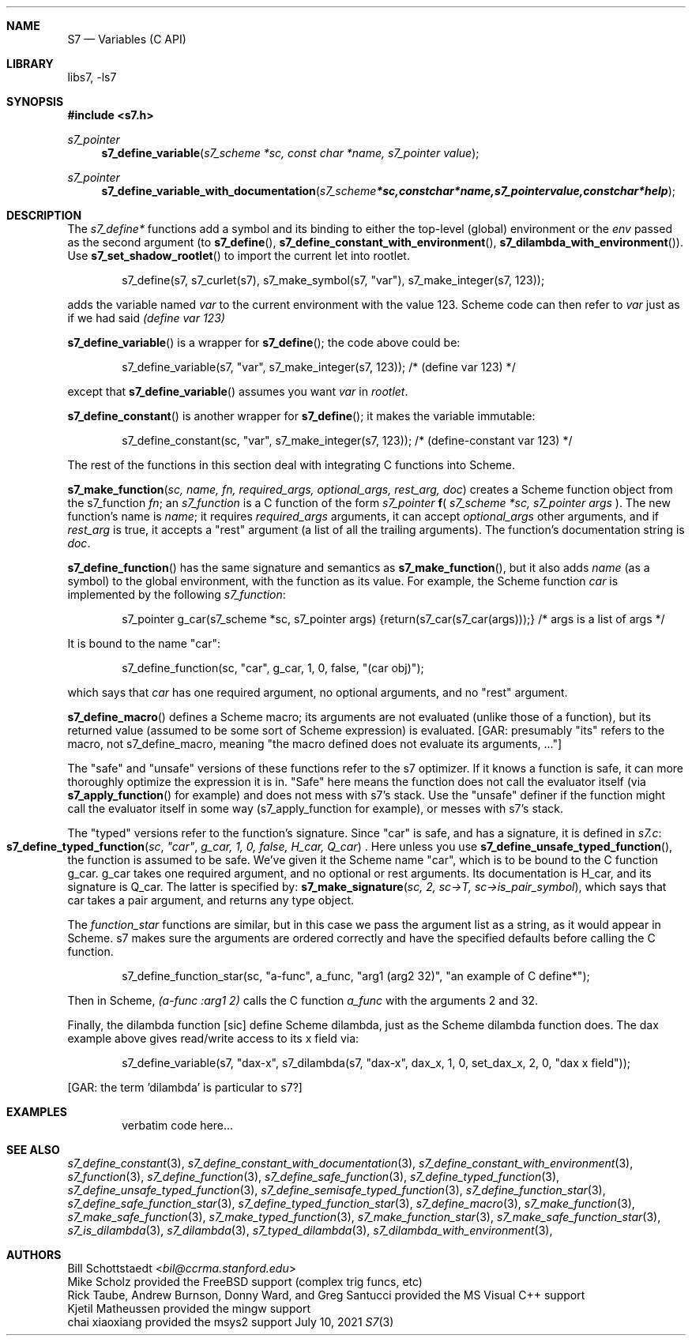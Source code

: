 .Dd July 10, 2021
.Dt S7 3
.Sh NAME
.Nm S7
.Nd Variables (C API)
.Sh LIBRARY
libs7, -ls7
.Sh SYNOPSIS
.In s7.h
.Ft s7_pointer
.Fn s7_define_variable "s7_scheme *sc, const char *name, s7_pointer value"
.Ft s7_pointer
.Fn s7_define_variable_with_documentation "s7_scheme *sc, const char *name, s7_pointer value, const char *help"
.Sh DESCRIPTION
The
.Em s7_define*
functions add a symbol and its binding to either the top-level (global) environment or the
.Em env
passed as the second argument (to
.Fn s7_define ,
.Fn s7_define_constant_with_environment ,
.Sm off
.Fn  s7_dilambda_with_environment
).
.Sm on
Use
.Fn s7_set_shadow_rootlet
to import the current let into rootlet.
.Pp
.Bd -literal -offset indent
s7_define(s7, s7_curlet(s7), s7_make_symbol(s7, "var"), s7_make_integer(s7, 123));
.Ed
.Pp
adds the variable named
.Em var
to the current environment with the value 123. Scheme code can then refer to
.Em var
just as if we had said
.Em (define var 123)
.Pp
.Fn s7_define_variable
is a wrapper for
.Fn s7_define ;
the code above could be:
.Bd -literal -offset indent
s7_define_variable(s7, "var", s7_make_integer(s7, 123)); /* (define var 123) */
.Ed
.Pp
except that
.Fn s7_define_variable
assumes you want
.Em var
in
.Em rootlet .
.Pp
.Fn s7_define_constant
is another wrapper for
.Fn s7_define ;
it makes the variable immutable:
.Pp
.Bd -literal -offset indent
s7_define_constant(sc, "var", s7_make_integer(s7, 123));  /* (define-constant var 123) */
.Ed
.Pp
The rest of the functions in this section deal with integrating C functions into Scheme.
.Pp
.Fn s7_make_function "sc, name, fn, required_args, optional_args, rest_arg, doc"
creates a Scheme function object from the s7_function
.Em fn ;
an
.Vt s7_function
is a C function of the form
.Em s7_pointer
.Sm off
.Ic f
(
.Sm on
.Em s7_scheme *sc,
.Em s7_pointer args
).
The new function's name is
.Em name ;
it requires
.Em required_args
arguments, it can accept
.Em optional_args
other arguments, and if
.Em rest_arg
is true, it accepts a "rest" argument (a list of all the trailing arguments). The function's documentation string is
.Em doc .
.Pp
.Fn s7_define_function
has the same signature and semantics as
.Fn s7_make_function ,
but it also adds
.Em name
(as a symbol) to the global environment, with the function as its value. For example, the Scheme function
.Em car
is implemented by the following
.Em s7_function :
.Pp
.Bd -literal -offset indent
s7_pointer g_car(s7_scheme *sc, s7_pointer args) {return(s7_car(s7_car(args)));} /* args is a list of args */
.Ed
.Pp
It is bound to the name "car":
.Pp
.Bd -literal -offset indent
s7_define_function(sc, "car", g_car, 1, 0, false, "(car obj)");
.Ed
.Pp
which says that
.Em car
has one required argument, no optional arguments, and no "rest" argument.
.Pp
.Fn s7_define_macro
defines a Scheme macro; its arguments are not evaluated (unlike those of a function), but its returned value (assumed to be some sort of Scheme expression) is evaluated. [GAR: presumably "its" refers to the macro, not s7_define_macro, meaning "the macro defined does not evaluate its arguments, ..."]
.Pp
The "safe" and "unsafe" versions of these functions refer to the s7 optimizer. If it knows a function is safe, it can more thoroughly optimize the expression it is in. "Safe" here means the function does not call the evaluator itself (via
.Fn s7_apply_function
for example) and does not mess with s7's stack.
Use the "unsafe" definer if the function might call the evaluator itself in some way (s7_apply_function for example), or messes with s7's stack.
.Pp
The "typed" versions refer to the function's signature. Since "car" is safe, and has a signature, it is defined in
.Pa s7.c :
.Fo s7_define_typed_function
.Fa sc
.Fa """car""
.Fa "g_car, 1, 0, false, H_car, Q_car"
.Fc .
Here unless you use
.Fn s7_define_unsafe_typed_function ,
 the function is assumed to be safe. We've given it the Scheme name "car", which is to be bound to the C function g_car. g_car takes one required argument, and no optional or rest arguments. Its documentation is H_car, and its signature is Q_car. The latter is specified by:
.Fn s7_make_signature "sc, 2, sc->T, sc->is_pair_symbol" ,
which says that car takes a pair argument, and returns any type object.
.Pp
The
.Em function_star
functions are similar, but in this case we pass the argument list as a string, as it would appear in Scheme. s7 makes sure the arguments are ordered correctly and have the specified defaults before calling the C function.
.Bd -literal -offset indent
s7_define_function_star(sc, "a-func", a_func, "arg1 (arg2 32)", "an example of C define*");
.Ed
.Pp
Then in Scheme,
.Em (a-func :arg1 2)
calls the C function
.Em a_func
with the arguments 2 and 32.
.Pp
Finally, the dilambda function [sic] define Scheme dilambda, just as the Scheme dilambda function does. The dax example above gives read/write access to its x field via:
.Bd -literal -offset indent
s7_define_variable(s7, "dax-x", s7_dilambda(s7, "dax-x", dax_x, 1, 0, set_dax_x, 2, 0, "dax x field"));
.Ed
.Pp
[GAR: the term 'dilambda' is particular to s7?]
.Sh EXAMPLES
.Bd -literal -offset indent
verbatim code here...
.Ed
.Pp
.Sh SEE ALSO
.Xr s7_define_constant 3 ,
.Xr s7_define_constant_with_documentation 3 ,
.Xr s7_define_constant_with_environment 3 ,
.Xr s7_function 3 ,
.Xr s7_define_function 3 ,
.Xr s7_define_safe_function 3 ,
.Xr s7_define_typed_function 3 ,
.Xr s7_define_unsafe_typed_function 3 ,
.Xr s7_define_semisafe_typed_function 3 ,
.Xr s7_define_function_star 3 ,
.Xr s7_define_safe_function_star 3 ,
.Xr s7_define_typed_function_star 3 ,
.Xr s7_define_macro 3 ,
.Xr s7_make_function 3 ,
.Xr s7_make_safe_function 3 ,
.Xr s7_make_typed_function 3 ,
.Xr s7_make_function_star 3 ,
.Xr s7_make_safe_function_star 3 ,
.Xr s7_is_dilambda 3 ,
.Xr s7_dilambda 3 ,
.Xr s7_typed_dilambda 3 ,
.Xr s7_dilambda_with_environment 3 ,
.Sh AUTHORS
.An Bill Schottstaedt Aq Mt bil@ccrma.stanford.edu
.An Mike Scholz
provided the FreeBSD support (complex trig funcs, etc)
.An Rick Taube, Andrew Burnson, Donny Ward, and Greg Santucci
provided the MS Visual C++ support
.An Kjetil Matheussen
provided the mingw support
.An chai xiaoxiang
provided the msys2 support
